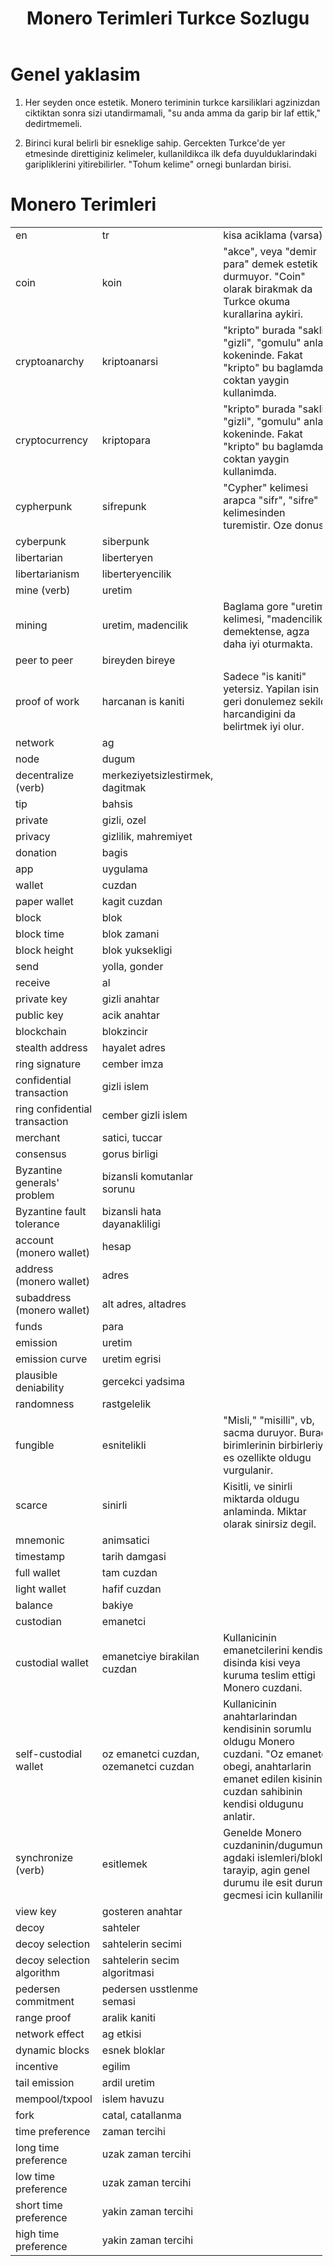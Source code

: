 #+title: Monero Terimleri Turkce Sozlugu

* Genel yaklasim

1. Her seyden once estetik.  Monero teriminin turkce karsiliklari
   agzinizdan ciktiktan sonra sizi utandirmamali, "su anda amma da
   garip bir laf ettik," dedirtmemeli.
   
2. Birinci kural belirli bir esneklige sahip.  Gercekten Turkce'de yer
   etmesinde direttiginiz kelimeler, kullanildikca ilk defa
   duyulduklarindaki garipliklerini yitirebilirler.  "Tohum kelime"
   ornegi bunlardan birisi.

* Monero Terimleri

+--------------+-----------------------+----------------------------------------------------------------------------------+
| en           | tr                    | kisa aciklama (varsa)                                                            |
+--------------+-----------------------+----------------------------------------------------------------------------------+
| coin         | koin                  |   "akce", veya "demir para" demek estetik durmuyor.  "Coin" olarak birakmak da   |              
|              |                       |                         Turkce okuma kurallarina aykiri.                         |
|              |                       |                                                                                  |
|              |                       |                                                                                  |
+--------------+-----------------------+----------------------------------------------------------------------------------+
|cryptoanarchy |kriptoanarsi           |"kripto" burada "sakli", "gizli", "gomulu" anlam kokeninde.  Fakat "kripto" bu    |
|              |                       |baglamda coktan yaygin kullanimda.                                                |
+--------------+-----------------------+----------------------------------------------------------------------------------+
|cryptocurrency|kriptopara             |"kripto" burada "sakli", "gizli", "gomulu" anlam kokeninde.  Fakat "kripto" bu    |
|              |                       |baglamda coktan yaygin kullanimda.                                                |
+--------------+-----------------------+----------------------------------------------------------------------------------+
|cypherpunk    |sifrepunk              |"Cypher" kelimesi arapca "sifr", "sifre" kelimesinden turemistir.  Oze donus.     |
|              |                       |                                                                                  |
+--------------+-----------------------+----------------------------------------------------------------------------------+
|cyberpunk     |siberpunk              |                                                                                  |
|              |                       |                                                                                  |
+--------------+-----------------------+----------------------------------------------------------------------------------+
|libertarian   |liberteryen            |                                                                                  |
|              |                       |                                                                                  |
+--------------+-----------------------+----------------------------------------------------------------------------------+
|libertarianism|liberteryencilik       |                                                                                  |
|              |                       |                                                                                  |
+--------------+-----------------------+----------------------------------------------------------------------------------+
|mine (verb)   |uretim                 |                                                                                  |
|              |                       |                                                                                  |
+--------------+-----------------------+----------------------------------------------------------------------------------+
|mining        |uretim,                |Baglama gore "uretim" kelimesi, "madencilik" demektense, agza daha iyi oturmakta. |
|              |madencilik             |                                                                                  |
+--------------+-----------------------+----------------------------------------------------------------------------------+
|peer to peer  |bireyden bireye        |                                                                                  |
|              |                       |                                                                                  |
+--------------+-----------------------+----------------------------------------------------------------------------------+
|proof of work |harcanan is            |Sadece "is kaniti" yetersiz.  Yapilan isin geri donulemez sekilde harcandigini da |
|              |kaniti                 |belirtmek iyi olur.                                                               |
+--------------+-----------------------+----------------------------------------------------------------------------------+
|network       |ag                     |                                                                                  |
|              |                       |                                                                                  |
+--------------+-----------------------+----------------------------------------------------------------------------------+
|node          |dugum                  |                                                                                  |
|              |                       |                                                                                  |
+--------------+-----------------------+----------------------------------------------------------------------------------+
|decentralize  |merkeziyetsizlestirmek,|                                                                                  |
|(verb)        |dagitmak               |                                                                                  |
+--------------+-----------------------+----------------------------------------------------------------------------------+
|tip           |bahsis                 |                                                                                  |
|              |                       |                                                                                  |
+--------------+-----------------------+----------------------------------------------------------------------------------+
|private       |gizli, ozel            |                                                                                  |
|              |                       |                                                                                  |
+--------------+-----------------------+----------------------------------------------------------------------------------+
|privacy       |gizlilik, mahremiyet   |                                                                                  |
|              |                       |                                                                                  |
+--------------+-----------------------+----------------------------------------------------------------------------------+
|donation      |bagis                  |                                                                                  |
|              |                       |                                                                                  |
+--------------+-----------------------+----------------------------------------------------------------------------------+
|app           |uygulama               |                                                                                  |
|              |                       |                                                                                  |
+--------------+-----------------------+----------------------------------------------------------------------------------+
|wallet        |cuzdan                 |                                                                                  |
|              |                       |                                                                                  |
+--------------+-----------------------+----------------------------------------------------------------------------------+
|paper wallet  |kagit cuzdan           |                                                                                  |
|              |                       |                                                                                  |
+--------------+-----------------------+----------------------------------------------------------------------------------+
|block         |blok                   |                                                                                  |
|              |                       |                                                                                  |
+--------------+-----------------------+----------------------------------------------------------------------------------+
|block time    |blok zamani            |                                                                                  |
|              |                       |                                                                                  |
+--------------+-----------------------+----------------------------------------------------------------------------------+
|block height  |blok yuksekligi        |                                                                                  |
|              |                       |                                                                                  |
+--------------+-----------------------+----------------------------------------------------------------------------------+
|send          |yolla, gonder          |                                                                                  |
|              |                       |                                                                                  |
+--------------+-----------------------+----------------------------------------------------------------------------------+
|receive       |al                     |                                                                                  |
|              |                       |                                                                                  |
+--------------+-----------------------+----------------------------------------------------------------------------------+
|private key   |gizli anahtar          |                                                                                  |
|              |                       |                                                                                  |
+--------------+-----------------------+----------------------------------------------------------------------------------+
|public key    |acik anahtar           |                                                                                  |
|              |                       |                                                                                  |
+--------------+-----------------------+----------------------------------------------------------------------------------+
|blockchain    |blokzincir             |                                                                                  |
|              |                       |                                                                                  |
+--------------+-----------------------+----------------------------------------------------------------------------------+
|stealth       |hayalet adres          |                                                                                  |
|address       |                       |                                                                                  |
+--------------+-----------------------+----------------------------------------------------------------------------------+
|ring signature|cember imza            |                                                                                  |
|              |                       |                                                                                  |
+--------------+-----------------------+----------------------------------------------------------------------------------+
|confidential  |gizli islem            |                                                                                  |
|transaction   |                       |                                                                                  |
+--------------+-----------------------+----------------------------------------------------------------------------------+
|ring          |cember gizli islem     |                                                                                  |
|confidential  |                       |                                                                                  |
|transaction   |                       |                                                                                  |
+--------------+-----------------------+----------------------------------------------------------------------------------+
|merchant      |satici, tuccar         |                                                                                  |
|              |                       |                                                                                  |
+--------------+-----------------------+----------------------------------------------------------------------------------+
|consensus     |gorus birligi          |                                                                                  |
|              |                       |                                                                                  |
+--------------+-----------------------+----------------------------------------------------------------------------------+
|Byzantine     |bizansli komutanlar    |                                                                                  |
|generals'     |sorunu                 |                                                                                  |
|problem       |                       |                                                                                  |
+--------------+-----------------------+----------------------------------------------------------------------------------+
|Byzantine     |bizansli hata          |                                                                                  |
|fault         |dayanakliligi          |                                                                                  |
|tolerance     |                       |                                                                                  |
+--------------+-----------------------+----------------------------------------------------------------------------------+
|account       |hesap                  |                                                                                  |
|(monero       |                       |                                                                                  |
|wallet)       |                       |                                                                                  |
+--------------+-----------------------+----------------------------------------------------------------------------------+
|address       |adres                  |                                                                                  |
|(monero       |                       |                                                                                  |
|wallet)       |                       |                                                                                  |
+--------------+-----------------------+----------------------------------------------------------------------------------+
|subaddress    |alt adres, altadres    |                                                                                  |
|(monero       |                       |                                                                                  |
|wallet)       |                       |                                                                                  |
+--------------+-----------------------+----------------------------------------------------------------------------------+
|funds         |para                   |                                                                                  |
|              |                       |                                                                                  |
|              |                       |                                                                                  |
+--------------+-----------------------+----------------------------------------------------------------------------------+
|emission      |uretim                 |                                                                                  |
|              |                       |                                                                                  |
|              |                       |                                                                                  |
+--------------+-----------------------+----------------------------------------------------------------------------------+
|emission curve|uretim egrisi          |                                                                                  |
|              |                       |                                                                                  |
|              |                       |                                                                                  |
+--------------+-----------------------+----------------------------------------------------------------------------------+
|plausible     |gercekci yadsima       |                                                                                  |
|deniability   |                       |                                                                                  |
|              |                       |                                                                                  |
+--------------+-----------------------+----------------------------------------------------------------------------------+
|randomness    |rastgelelik            |                                                                                  |
|              |                       |                                                                                  |
|              |                       |                                                                                  |
+--------------+-----------------------+----------------------------------------------------------------------------------+
|fungible      |esnitelikli            |"Misli," "misilli", vb, sacma duruyor.  Burada birimlerinin birbirleriyle es      |
|              |                       |ozellikte oldugu vurgulanir.                                                      |
|              |                       |                                                                                  |
+--------------+-----------------------+----------------------------------------------------------------------------------+
|scarce        |sinirli                |Kisitli, ve sinirli miktarda oldugu anlaminda.  Miktar olarak sinirsiz degil.     |
|              |                       |                                                                                  |
|              |                       |                                                                                  |
+--------------+-----------------------+----------------------------------------------------------------------------------+
|mnemonic      |animsatici             |                                                                                  |
|              |                       |                                                                                  |
|              |                       |                                                                                  |
+--------------+-----------------------+----------------------------------------------------------------------------------+
|timestamp     |tarih damgasi          |                                                                                  |
|              |                       |                                                                                  |
|              |                       |                                                                                  |
+--------------+-----------------------+----------------------------------------------------------------------------------+
|full wallet   |tam cuzdan             |                                                                                  |
|              |                       |                                                                                  |
|              |                       |                                                                                  |
+--------------+-----------------------+----------------------------------------------------------------------------------+
|light wallet  |hafif cuzdan           |                                                                                  |
|              |                       |                                                                                  |
|              |                       |                                                                                  |
+--------------+-----------------------+----------------------------------------------------------------------------------+
|balance       |bakiye                 |                                                                                  |
|              |                       |                                                                                  |
|              |                       |                                                                                  |
+--------------+-----------------------+----------------------------------------------------------------------------------+
|custodian     |emanetci               |                                                                                  |
|              |                       |                                                                                  |
|              |                       |                                                                                  |
+--------------+-----------------------+----------------------------------------------------------------------------------+
|custodial     |emanetciye birakilan   |Kullanicinin emanetcilerini kendisi disinda kisi veya kuruma teslim ettigi Monero |
|wallet        |cuzdan                 |cuzdani.                                                                          |
|              |                       |                                                                                  |
+--------------+-----------------------+----------------------------------------------------------------------------------+
|self-custodial|oz emanetci cuzdan,    |Kullanicinin anahtarlarindan kendisinin sorumlu oldugu Monero cuzdani.  "Oz       |
|wallet        |ozemanetci cuzdan      |emanetci" obegi, anahtarlarin emanet edilen kisinin, cuzdan sahibinin kendisi     |
|              |                       |oldugunu anlatir.                                                                 |
+--------------+-----------------------+----------------------------------------------------------------------------------+
|synchronize   |esitlemek              |Genelde Monero cuzdaninin/dugumunun agdaki islemleri/bloklari tarayip, agin genel |
|(verb)        |                       |durumu ile esit duruma gecmesi icin kullanilir.                                   |
|              |                       |                                                                                  |
+--------------+-----------------------+----------------------------------------------------------------------------------+
|view key      |gosteren anahtar       |                                                                                  |
|              |                       |                                                                                  |
|              |                       |                                                                                  |
+--------------+-----------------------+----------------------------------------------------------------------------------+
|decoy         |sahteler               |                                                                                  |
|              |                       |                                                                                  |
|              |                       |                                                                                  |
+--------------+-----------------------+----------------------------------------------------------------------------------+
|decoy         |sahtelerin secimi      |                                                                                  |
|selection     |                       |                                                                                  |
|              |                       |                                                                                  |
+--------------+-----------------------+----------------------------------------------------------------------------------+
|decoy         |sahtelerin secim       |                                                                                  |
|selection     |algoritmasi            |                                                                                  |
|algorithm     |                       |                                                                                  |
+--------------+-----------------------+----------------------------------------------------------------------------------+
|pedersen      |pedersen usstlenme     |                                                                                  |
|commitment    |semasi                 |                                                                                  |
|              |                       |                                                                                  |
+--------------+-----------------------+----------------------------------------------------------------------------------+
|range proof   |aralik kaniti          |                                                                                  |
|              |                       |                                                                                  |
|              |                       |                                                                                  |
+--------------+-----------------------+----------------------------------------------------------------------------------+
|network effect|ag etkisi              |                                                                                  |
|              |                       |                                                                                  |
|              |                       |                                                                                  |
+--------------+-----------------------+----------------------------------------------------------------------------------+
|dynamic blocks|esnek bloklar          |                                                                                  |
|              |                       |                                                                                  |
|              |                       |                                                                                  |
+--------------+-----------------------+----------------------------------------------------------------------------------+
|incentive     |egilim                 |                                                                                  |
|              |                       |                                                                                  |
|              |                       |                                                                                  |
+--------------+-----------------------+----------------------------------------------------------------------------------+
|tail emission |ardil uretim           |                                                                                  |
|              |                       |                                                                                  |
|              |                       |                                                                                  |
+--------------+-----------------------+----------------------------------------------------------------------------------+
|mempool/txpool|islem havuzu           |                                                                                  |
|              |                       |                                                                                  |
|              |                       |                                                                                  |
+--------------+-----------------------+----------------------------------------------------------------------------------+
|fork          |catal, catallanma      |                                                                                  |
|              |                       |                                                                                  |
|              |                       |                                                                                  |
+--------------+-----------------------+----------------------------------------------------------------------------------+
|time          |zaman tercihi          |                                                                                  |
|preference    |                       |                                                                                  |
|              |                       |                                                                                  |
+--------------+-----------------------+----------------------------------------------------------------------------------+
|long time     |uzak zaman tercihi     |                                                                                  |
|preference    |                       |                                                                                  |
|              |                       |                                                                                  |
+--------------+-----------------------+----------------------------------------------------------------------------------+
|low time      |uzak zaman tercihi     |                                                                                  |
|preference    |                       |                                                                                  |
|              |                       |                                                                                  |
+--------------+-----------------------+----------------------------------------------------------------------------------+
|short time    |yakin zaman tercihi    |                                                                                  |
|preference    |                       |                                                                                  |
|              |                       |                                                                                  |
+--------------+-----------------------+----------------------------------------------------------------------------------+
|high time     |yakin zaman tercihi    |                                                                                  |
|preference    |                       |                                                                                  |
|              |                       |                                                                                  |
+--------------+-----------------------+----------------------------------------------------------------------------------+

